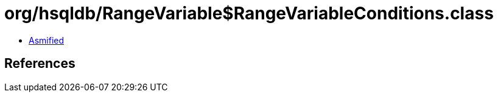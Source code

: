 = org/hsqldb/RangeVariable$RangeVariableConditions.class

 - link:RangeVariable$RangeVariableConditions-asmified.java[Asmified]

== References

